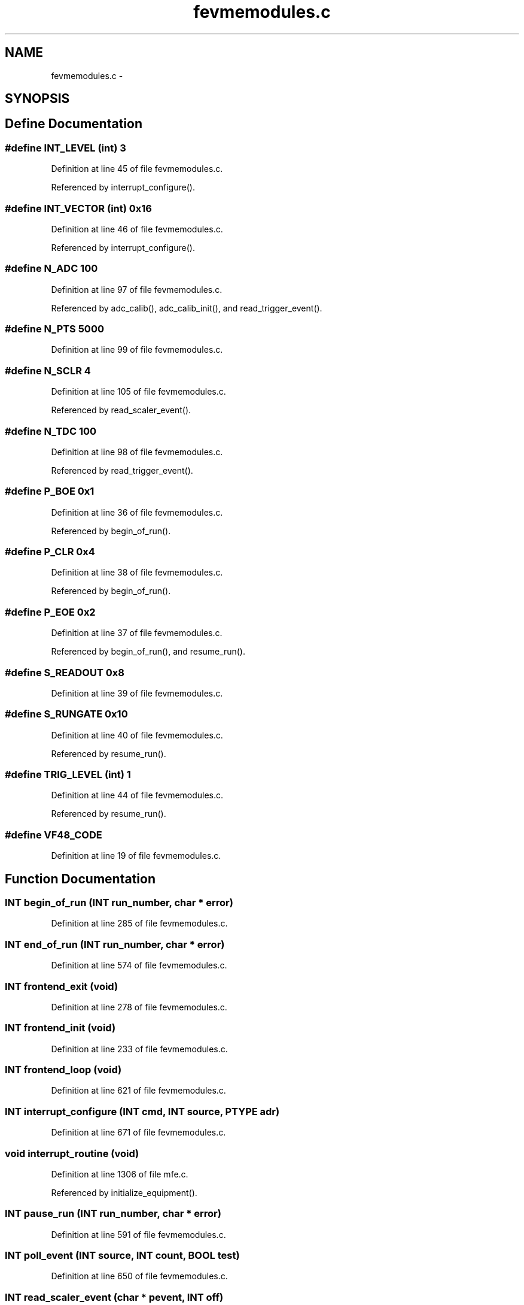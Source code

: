 .TH "fevmemodules.c" 3 "31 May 2012" "Version 2.3.0-0" "Midas" \" -*- nroff -*-
.ad l
.nh
.SH NAME
fevmemodules.c \- 
.SH SYNOPSIS
.br
.PP
.SH "Define Documentation"
.PP 
.SS "#define INT_LEVEL   (int) 3"
.PP
Definition at line 45 of file fevmemodules.c.
.PP
Referenced by interrupt_configure().
.SS "#define INT_VECTOR   (int) 0x16"
.PP
Definition at line 46 of file fevmemodules.c.
.PP
Referenced by interrupt_configure().
.SS "#define N_ADC   100"
.PP
Definition at line 97 of file fevmemodules.c.
.PP
Referenced by adc_calib(), adc_calib_init(), and read_trigger_event().
.SS "#define N_PTS   5000"
.PP
Definition at line 99 of file fevmemodules.c.
.SS "#define N_SCLR   4"
.PP
Definition at line 105 of file fevmemodules.c.
.PP
Referenced by read_scaler_event().
.SS "#define N_TDC   100"
.PP
Definition at line 98 of file fevmemodules.c.
.PP
Referenced by read_trigger_event().
.SS "#define P_BOE   0x1"
.PP
Definition at line 36 of file fevmemodules.c.
.PP
Referenced by begin_of_run().
.SS "#define P_CLR   0x4"
.PP
Definition at line 38 of file fevmemodules.c.
.PP
Referenced by begin_of_run().
.SS "#define P_EOE   0x2"
.PP
Definition at line 37 of file fevmemodules.c.
.PP
Referenced by begin_of_run(), and resume_run().
.SS "#define S_READOUT   0x8"
.PP
Definition at line 39 of file fevmemodules.c.
.SS "#define S_RUNGATE   0x10"
.PP
Definition at line 40 of file fevmemodules.c.
.PP
Referenced by resume_run().
.SS "#define TRIG_LEVEL   (int) 1"
.PP
Definition at line 44 of file fevmemodules.c.
.PP
Referenced by resume_run().
.SS "#define VF48_CODE"
.PP
Definition at line 19 of file fevmemodules.c.
.SH "Function Documentation"
.PP 
.SS "\fBINT\fP begin_of_run (\fBINT\fP run_number, char * error)"
.PP
Definition at line 285 of file fevmemodules.c.
.SS "\fBINT\fP end_of_run (\fBINT\fP run_number, char * error)"
.PP
Definition at line 574 of file fevmemodules.c.
.SS "\fBINT\fP frontend_exit (void)"
.PP
Definition at line 278 of file fevmemodules.c.
.SS "\fBINT\fP frontend_init (void)"
.PP
Definition at line 233 of file fevmemodules.c.
.SS "\fBINT\fP frontend_loop (void)"
.PP
Definition at line 621 of file fevmemodules.c.
.SS "\fBINT\fP interrupt_configure (\fBINT\fP cmd, \fBINT\fP source, PTYPE adr)"
.PP
Definition at line 671 of file fevmemodules.c.
.SS "void interrupt_routine (void)"
.PP
Definition at line 1306 of file mfe.c.
.PP
Referenced by initialize_equipment().
.SS "\fBINT\fP pause_run (\fBINT\fP run_number, char * error)"
.PP
Definition at line 591 of file fevmemodules.c.
.SS "\fBINT\fP poll_event (\fBINT\fP source, \fBINT\fP count, \fBBOOL\fP test)"
.PP
Definition at line 650 of file fevmemodules.c.
.SS "\fBINT\fP read_scaler_event (char * pevent, \fBINT\fP off)"
.PP
Definition at line 841 of file fevmemodules.c.
.SS "\fBINT\fP read_trigger_event (char * pevent, \fBINT\fP off)"
.PP
-------------------------------
.PP
------------------------------- 
.PP
Definition at line 697 of file fevmemodules.c.
.SS "void register_cnaf_callback (int debug)"
.PP
Definition at line 124 of file cnaf_callback.c.
.PP
Referenced by frontend_init().
.SS "\fBINT\fP resume_run (\fBINT\fP run_number, char * error)"
.PP
Definition at line 604 of file fevmemodules.c.
.SS "void seq_callback (\fBINT\fP hDB, \fBINT\fP hseq, void * info)"
.PP
Definition at line 227 of file fevmemodules.c.
.PP
Referenced by frontend_init().
.SH "Variable Documentation"
.PP 
.SS "\fBINT\fP \fBdisplay_period\fP = 000"
.PP
Definition at line 66 of file fevmemodules.c.
.SS "int \fBdone\fP = 0"
.PP
Definition at line 82 of file fevmemodules.c.
.PP
Referenced by end_of_run(), frontend_loop(), and v1729_isTrigger().
.SS "\fBEQUIPMENT\fP \fBequipment\fP[]"
.PP
Definition at line 150 of file fevmemodules.c.
.SS "\fBINT\fP \fBevent_buffer_size\fP = 10 * 100000"
.PP
Definition at line 75 of file fevmemodules.c.
.SS "\fBDWORD\fP \fBevlimit\fP"
.PP
Definition at line 83 of file fevmemodules.c.
.PP
Referenced by frontend_loop(), and read_trigger_event().
.SS "\fBBOOL\fP \fBfrontend_call_loop\fP = FALSE"
.PP
Definition at line 63 of file fevmemodules.c.
.SS "char* \fBfrontend_file_name\fP = __FILE__"
.PP
Definition at line 60 of file fevmemodules.c.
.SS "char* \fBfrontend_name\fP = 'fevmemodules'"
.PP
Definition at line 58 of file fevmemodules.c.
.SS "HNDLE \fBhDB\fP"
.PP
Definition at line 71 of file mfe.c.
.SS "HNDLE \fBhSet\fP"
.PP
Definition at line 101 of file fevmemodules.c.
.PP
Referenced by begin_of_run(), and frontend_init().
.SS "int \fBinRun\fP = 0"
.PP
Definition at line 81 of file fevmemodules.c.
.PP
Referenced by end_of_run(), frontend_loop(), interrupt_configure(), pause_run(), and resume_run().
.SS "INT_INFO \fBint_info\fP"
.PP
Referenced by myisr().
.SS "int \fBintflag\fP = 0"
.PP
Definition at line 80 of file fevmemodules.c.
.SS "\fBINT\fP \fBmax_event_size\fP = 200000"
.PP
Definition at line 69 of file fevmemodules.c.
.SS "\fBINT\fP \fBmax_event_size_frag\fP = 5 * 1024 * 1024"
.PP
Definition at line 72 of file fevmemodules.c.
.SS "int \fBmissed\fP = 0"
.PP
Definition at line 81 of file fevmemodules.c.
.PP
Referenced by begin_of_run(), and read_trigger_event().
.SS "int \fBmyinfo\fP = VME_INTERRUPT_SIGEVENT"
.PP
Definition at line 48 of file fevmemodules.c.
.PP
Referenced by interrupt_configure(), and sis3801_int_attach().
.SS "\fBMVME_INTERFACE\fP* \fBmyvme\fP"
.PP
Definition at line 78 of file fevmemodules.c.
.PP
Referenced by begin_of_run(), end_of_run(), frontend_init(), frontend_loop(), interrupt_configure(), pause_run(), poll_event(), read_trigger_event(), and resume_run().
.SS "int \fBsRG\fP = 0"
.PP
Definition at line 79 of file fevmemodules.c.
.SS "int \fBstop_req\fP = 0"
.PP
Definition at line 82 of file fevmemodules.c.
.PP
Referenced by end_of_run(), and frontend_loop().
.SS "int \fBtrig_level\fP = 0"
.PP
Definition at line 43 of file fevmemodules.c.
.PP
Referenced by end_of_run(), pause_run(), and resume_run().
.SS "\fBBANK_LIST\fP \fBtrigger_bank_list\fP[]"\fBInitial value:\fP
.PP
.nf
 {

   
   {'ADC0', TID_DWORD, N_ADC, NULL}
   ,
   {'ADC1', TID_DWORD, N_ADC, NULL}
   ,
   {'ADC2', TID_DWORD, N_ADC, NULL}
   ,
   {'ADC3', TID_DWORD, N_ADC, NULL}
   ,
   {'TDC0', TID_DWORD, N_TDC, NULL}
   ,

   {'WAVE', TID_DWORD, N_TDC, NULL}
   ,
   {'FWAV', TID_DWORD, N_PTS, NULL}
   ,

   {''}
   ,
}
.fi
.PP
Definition at line 123 of file fevmemodules.c.
.SS "\fBTRIGGER_SETTINGS\fP \fBts\fP"
.PP
Definition at line 102 of file fevmemodules.c.
.PP
Referenced by begin_of_run(), cm_msg(), cm_msg_flush_buffer(), frontend_init(), and ss_thread_create().
.SS "\fBDWORD\fP \fBV1729_BASE\fP = 0x120000"
.PP
Definition at line 95 of file fevmemodules.c.
.PP
Referenced by begin_of_run(), frontend_init(), and read_trigger_event().
.SS "\fBDWORD\fP \fBVADC0_BASE\fP = 0x100000"
.PP
Definition at line 88 of file fevmemodules.c.
.PP
Referenced by begin_of_run(), and read_trigger_event().
.SS "\fBDWORD\fP \fBVADC1_BASE\fP = 0x200000"
.PP
Definition at line 89 of file fevmemodules.c.
.PP
Referenced by begin_of_run(), and read_trigger_event().
.SS "\fBDWORD\fP \fBVADC2_BASE\fP = 0x300000"
.PP
Definition at line 90 of file fevmemodules.c.
.PP
Referenced by begin_of_run(), and read_trigger_event().
.SS "\fBDWORD\fP \fBVADC3_BASE\fP = 0x400000"
.PP
Definition at line 91 of file fevmemodules.c.
.PP
Referenced by begin_of_run(), and read_trigger_event().
.SS "\fBDWORD\fP \fBVF48_BASE\fP = 0xAF0000"
.PP
Definition at line 94 of file fevmemodules.c.
.PP
Referenced by begin_of_run(), end_of_run(), and read_trigger_event().
.SS "int \fBvf48_error\fP = 0"
.PP
Definition at line 696 of file fevmemodules.c.
.SS "\fBDWORD\fP \fBVLAM_BASE\fP = 0x800000"
.PP
Definition at line 93 of file fevmemodules.c.
.PP
Referenced by end_of_run(), frontend_loop(), interrupt_configure(), pause_run(), and resume_run().
.SS "\fBDWORD\fP \fBVMEIO_BASE\fP = 0x780000"
.PP
Definition at line 86 of file fevmemodules.c.
.PP
Referenced by begin_of_run(), end_of_run(), pause_run(), poll_event(), and resume_run().
.SS "\fBDWORD\fP \fBVTDC0_BASE\fP = 0xF10000"
.PP
Definition at line 87 of file fevmemodules.c.
.PP
Referenced by begin_of_run(), and read_trigger_event().
.SH "Author"
.PP 
Generated automatically by Doxygen for Midas from the source code.
